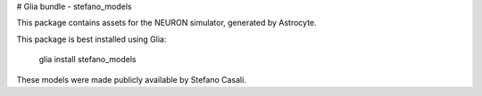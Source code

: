 # Glia bundle - stefano_models

This package contains assets for the NEURON simulator, generated by Astrocyte.

This package is best installed using Glia:

    glia install stefano_models

These models were made publicly available by Stefano Casali.


